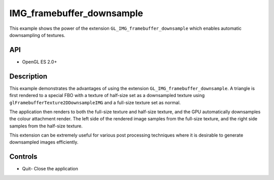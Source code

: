 ==========================
IMG_framebuffer_downsample
==========================

.. figure:: ./IMGFramebufferDownsample.png

This example shows the power of the extension ``GL_IMG_framebuffer_downsample`` which enables automatic downsampling of textures.

API
---
* OpenGL ES 2.0+

Description
-----------
This example demonstrates the advantages of using the extension ``GL_IMG_framebuffer_downsample``. A triangle is first rendered to a special FBO with a texture of half-size set as a downsampled texture using ``glFramebufferTexture2DDownsampleIMG`` and a full-size texture set as normal. 

The application then renders to both the full-size texture and half-size texture, and the GPU automatically downsamples the colour attachment render. The left side of the rendered image samples from the full-size texture, and the right side samples from the half-size texture. 

This extension can be extremely useful for various post processing techniques where it is desirable to generate downsampled images efficiently.

Controls
--------
- Quit- Close the application
